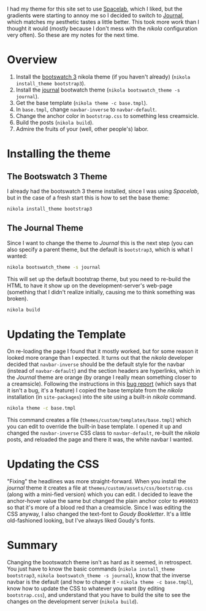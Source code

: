 #+BEGIN_COMMENT
.. title: Changing the Nikola Bootswatch Theme
.. slug: changing-the-nikola-bootswatch-theme
.. date: 2016-12-30 15:03:38 UTC-08:00
.. tags: HowTo Nikola
.. category: HowTo
.. link: 
.. description: How to change the nikola bootswatch theme.
.. type: text
#+END_COMMENT

I had my theme for this site set to use [[http://nickmccurdy.com/bootswatch/spacelab/][Spacelab]], which I liked, but the gradients were starting to annoy me so I decided to switch to [[http://nickmccurdy.com/bootswatch/journal/][Journal]], which matches my aesthetic tastes a little better. This took more work than I thought it would (mostly because I don't mess with the /nikola/ configuration very often). So these are my notes for the next time.

* Overview
  1. Install the [[https://themes.getnikola.com/#bootstrap3][bootswatch 3]] nikola theme (if you haven't already) (=nikola install_theme bootstrap3=).
  2. Install the [[https://bootswatch.com/journal/][journal]] bootwatch theme (=nikola bootswatch_theme -s journal=).
  3. Get the base template (=nikola theme -c base.tmpl=).
  4. In =base.tmpl=, change =navbar-inverse= to =navbar-default=.
  5. Change the anchor color in =bootstrap.css= to something less creamsicle.
  6. Build the posts (=nikola build=).
  7. Admire the fruits of your (well, other people's) labor.
* Installing the theme
** The Bootswatch 3 Theme
   I already had the bootswatch 3 theme installed, since I was using /Spacelab/, but in the case of a fresh start this is how to set the base theme:

  #+BEGIN_SRC sh
    nikola install_theme bootstrap3
  #+END_SRC

** The Journal Theme
   Since I want to change the theme to /Journal/ this is the next step (you can also specify a parent theme, but the default is =bootstrap3=, which is what I wanted:
   #+BEGIN_SRC sh
     nikola bootswatch_theme -s journal
   #+END_SRC

   This will set up the default bootstrap theme, but you need to re-build the HTML to have it show up on the development-server's web-page (something that I didn't realize initially, causing me to think something was broken).

   #+BEGIN_SRC sh
     nikola build    
   #+END_SRC

* Updating the Template
  On re-loading the page I found that it mostly worked, but for some reason it looked more orange than I expected. It turns out that the /nikola/ developer decided that =navbar-inverse= should be the default style for the navbar (instead of =navbar-default=) and the section headers are hyperlinks, which in the /Journal/ theme are orange (by orange I really mean something closer to a creamsicle). Following the instructions in this [[https://github.com/getnikola/nikola/issues/2552][bug report]] (which says that it isn't a bug, it's a feature) I copied the base template from the /nikola/ installation (in =site-packages=) into the site using a built-in /nikola/ command.

  #+BEGIN_SRC sh
    nikola theme -c base.tmpl
  #+END_SRC

  This command creates a file (=themes/custom/templates/base.tmpl=) which you can edit to override the built-in base template. I opened it up and changed the =navbar-inverse= CSS class to =navbar-default=, re-built the /nikola/ posts, and reloaded the page and there it was, the white navbar I wanted.
* Updating the CSS
  "Fixing" the headlines was more straight-forward. When you install the /journal/ theme it creates a file at =themes/custom/assets/css/bootstrap.css= (along with a mini-fied version) which you can edit. I decided to leave the anchor-hover value the same but changed the plain anchor color to =#990033= so that it's more of a blood red than a creamsicle. Since I was editing the CSS anyway, I also changed the text-font to /Goudy Bookletter/. It's a little old-fashioned looking, but I've always liked Goudy's fonts.
* Summary
  Changing the bootswatch theme isn't as hard as it seemed, in retrospect. You just have to know the basic commands (=nikola install_theme bootstrap3=, =nikola bootswatch_theme -s journal=), know that the inverse navbar is the default (and how to change it - =nikola theme -c base.tmpl=), know how to update the CSS to whatever you want (by editing =bootstrap.css=), and understand that you have to build the site to see the changes on the development server (=nikola build=).
